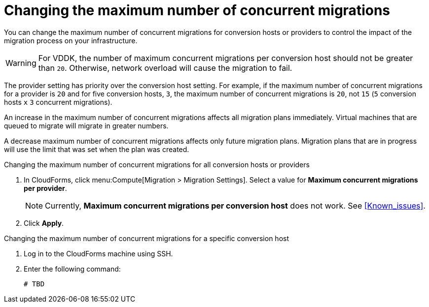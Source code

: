 // Module included in the following assemblies:
// assembly_Migrating_the_infrastructure.adoc
[id="Changing_the_maximum_number_of_concurrent_migrations"]
= Changing the maximum number of concurrent migrations

You can change the maximum number of concurrent migrations for conversion hosts or providers to control the impact of the migration process on your infrastructure.

[WARNING]
====
For VDDK, the number of maximum concurrent migrations per conversion host should not be greater than `20`. Otherwise, network overload will cause the migration to fail.
====

The provider setting has priority over the conversion host setting. For example, if the maximum number of concurrent migrations for a provider is `20` and for five conversion hosts, `3`, the maximum number of concurrent migrations is `20`, not `15` (`5` conversion hosts `x` `3` concurrent migrations).

An increase in the maximum number of concurrent migrations affects all migration plans immediately. Virtual machines that are queued to migrate will migrate in greater numbers.

A decrease maximum number of concurrent migrations affects only future migration plans. Migration plans that are in progress will use the limit that was set when the plan was created.

.Changing the maximum number of concurrent migrations for all conversion hosts or providers

. In CloudForms, click menu:Compute[Migration > Migration Settings].
Select a value for *Maximum concurrent migrations per provider*.
+
[NOTE]
====
Currently, *Maximum concurrent migrations per conversion host* does not work. See xref:Known_issues[].
// For VDDK, do not set the maximum number of concurrent migrations per conversion host higher than `20`.
//
// The value of *Maximum concurrent migrations per conversion host* is constrained so that it cannot be greater than *Maximum concurrent migrations per provider*.
====

. Click *Apply*.

.Changing the maximum number of concurrent migrations for a specific conversion host

. Log in to the CloudForms machine using SSH.
. Enter the following command:
+
[options="nowrap" subs="+quotes,verbatim"]
----
# TBD
----
